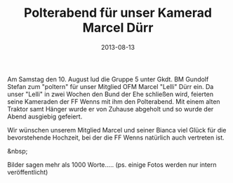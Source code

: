 #+TITLE: Polterabend für unser Kamerad Marcel Dürr
#+DATE: 2013-08-13
#+FACEBOOK_URL: 

Am Samstag den 10. August lud die Gruppe 5 unter Gkdt. BM Gundolf Stefan zum "poltern" für unser Mitglied OFM Marcel "Lelli" Dürr ein. Da unser "Lelli" in zwei Wochen den Bund der Ehe schließen wird, feierten seine Kameraden der FF Wenns mit ihm den Polterabend. Mit einem alten Traktor samt Hänger wurde er von Zuhause abgeholt und so wurde der Abend ausgiebig gefeiert.

Wir wünschen unserem Mitglied Marcel und seiner Bianca viel Glück für die bevorstehende Hochzeit, bei der die FF Wenns natürlich auch vertreten ist.

&nbsp;

Bilder sagen mehr als 1000 Worte.....
(ps. einige Fotos werden nur intern veröffentlicht)
